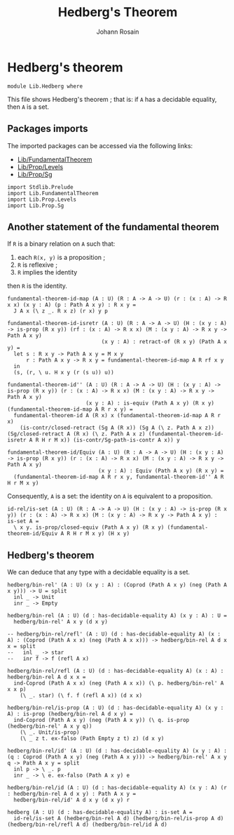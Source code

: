 #+TITLE: Hedberg's Theorem
#+NAME: Hedberg
#+AUTHOR: Johann Rosain

* Hedberg's theorem

  #+begin_src ctt
  module Lib.Hedberg where
  #+end_src

This file shows Hedberg's theorem ; that is: if =A= has a decidable equality, then =A= is a set.

** Packages imports

The imported packages can be accessed via the following links:
   - [[file:FundamentalTheorem.org][Lib/FundamentalTheorem]]
   - [[file:Prop/Levels.org][Lib/Prop/Levels]]
   - [[file:Prop/Sg.org][Lib/Prop/Sg]]
#+begin_src ctt
  import Stdlib.Prelude
  import Lib.FundamentalTheorem
  import Lib.Prop.Levels
  import Lib.Prop.Sg  
#+end_src

** Another statement of the fundamental theorem

If =R= is a binary relation on =A= such that:
   1. each =R(x, y)= is a proposition ;
   2. =R= is reflexive ;
   3. =R= implies the identity
then =R= is the identity.
#+begin_src ctt
  fundamental-theorem-id-map (A : U) (R : A -> A -> U) (r : (x : A) -> R x x) (x y : A) (p : Path A x y) : R x y =
    J A x (\ z _. R x z) (r x) y p

  fundamental-theorem-id-isretr (A : U) (R : A -> A -> U) (H : (x y : A) -> is-prop (R x y)) (rf : (x : A) -> R x x) (M : (x y : A) -> R x y -> Path A x y)
                                (x y : A) : retract-of (R x y) (Path A x y) =
    let s : R x y -> Path A x y = M x y
        r : Path A x y -> R x y = fundamental-theorem-id-map A R rf x y
    in
    (s, (r, \ u. H x y (r (s u)) u))

  fundamental-theorem-id'' (A : U) (R : A -> A -> U) (H : (x y : A) -> is-prop (R x y)) (r : (x : A) -> R x x) (M : (x y : A) -> R x y -> Path A x y)
                           (x y : A) : is-equiv (Path A x y) (R x y) (fundamental-theorem-id-map A R r x y) =
    fundamental-theorem-id A (R x) x (fundamental-theorem-id-map A R r x)
      (is-contr/closed-retract (Sg A (R x)) (Sg A (\ z. Path A x z)) (Sg/closed-retract A (R x) (\ z. Path A x z) (fundamental-theorem-id-isretr A R H r M x)) (is-contr/Sg-path-is-contr A x)) y

  fundamental-theorem-id/Equiv (A : U) (R : A -> A -> U) (H : (x y : A) -> is-prop (R x y)) (r : (x : A) -> R x x) (M : (x y : A) -> R x y -> Path A x y)
                               (x y : A) : Equiv (Path A x y) (R x y) =
    (fundamental-theorem-id-map A R r x y, fundamental-theorem-id'' A R H r M x y)
#+end_src

Consequently, =A= is a set: the identity on =A= is equivalent to a proposition.
#+begin_src ctt
  id-rel/is-set (A : U) (R : A -> A -> U) (H : (x y : A) -> is-prop (R x y)) (r : (x : A) -> R x x) (M : (x y : A) -> R x y -> Path A x y) : is-set A =
    \ x y. is-prop/closed-equiv (Path A x y) (R x y) (fundamental-theorem-id/Equiv A R H r M x y) (H x y)
#+end_src

** Hedberg's theorem

We can deduce that any type with a decidable equality is a set.

#+begin_src ctt
  hedberg/bin-rel' (A : U) (x y : A) : (Coprod (Path A x y) (neg (Path A x y))) -> U = split
    inl _ -> Unit
    inr _ -> Empty

  hedberg/bin-rel (A : U) (d : has-decidable-equality A) (x y : A) : U =
    hedberg/bin-rel' A x y (d x y)

  -- hedberg/bin-rel/refl' (A : U) (d : has-decidable-equality A) (x : A) : (Coprod (Path A x x) (neg (Path A x x))) -> hedberg/bin-rel A d x x = split
  --   inl _ -> star
  --   inr f -> f (refl A x)

  hedberg/bin-rel/refl (A : U) (d : has-decidable-equality A) (x : A) : hedberg/bin-rel A d x x =
    ind-Coprod (Path A x x) (neg (Path A x x)) (\ p. hedberg/bin-rel' A x x p)
      (\ _. star) (\ f. f (refl A x)) (d x x)

  hedberg/bin-rel/is-prop (A : U) (d : has-decidable-equality A) (x y : A) : is-prop (hedberg/bin-rel A d x y) =
    ind-Coprod (Path A x y) (neg (Path A x y)) (\ q. is-prop (hedberg/bin-rel' A x y q))
      (\ _. Unit/is-prop)
      (\ _ z t. ex-falso (Path Empty z t) z) (d x y)

  hedberg/bin-rel/id' (A : U) (d : has-decidable-equality A) (x y : A) : (q : Coprod (Path A x y) (neg (Path A x y))) -> hedberg/bin-rel' A x y q -> Path A x y = split
    inl p -> \ _. p
    inr _ -> \ e. ex-falso (Path A x y) e

  hedberg/bin-rel/id (A : U) (d : has-decidable-equality A) (x y : A) (r : hedberg/bin-rel A d x y) : Path A x y =
    hedberg/bin-rel/id' A d x y (d x y) r

  hedberg (A : U) (d : has-decidable-equality A) : is-set A =
    id-rel/is-set A (hedberg/bin-rel A d) (hedberg/bin-rel/is-prop A d) (hedberg/bin-rel/refl A d) (hedberg/bin-rel/id A d)
#+end_src

#+RESULTS:
: Typecheck has succeeded.
